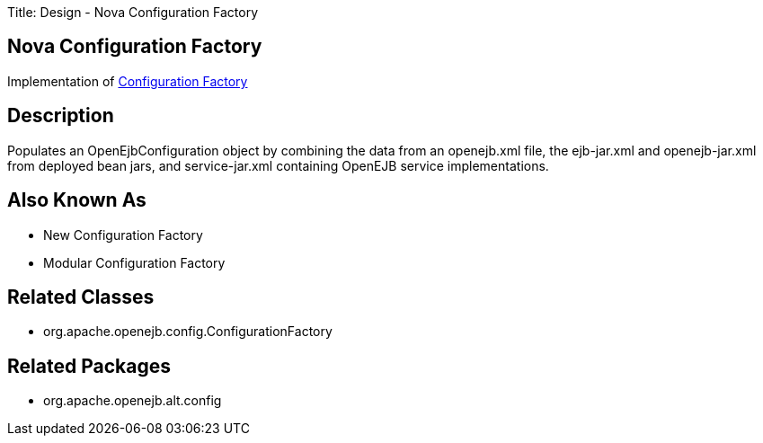 Title: Design - Nova Configuration Factory

+++<a name="Design-NovaConfigurationFactory-NovaConfigurationFactory">++++++</a>+++

== Nova Configuration Factory

Implementation of link:design-configuration-factory.html[Configuration Factory]

+++<a name="Design-NovaConfigurationFactory-Description">++++++</a>+++

== Description

Populates an OpenEjbConfiguration object by combining the data from an openejb.xml file, the ejb-jar.xml and openejb-jar.xml from deployed bean jars, and service-jar.xml containing OpenEJB service implementations.

+++<a name="Design-NovaConfigurationFactory-AlsoKnownAs">++++++</a>+++

== Also Known As

* New Configuration Factory
* Modular Configuration Factory

+++<a name="Design-NovaConfigurationFactory-RelatedClasses">++++++</a>+++

== Related Classes

* org.apache.openejb.config.ConfigurationFactory

+++<a name="Design-NovaConfigurationFactory-RelatedPackages">++++++</a>+++

== Related Packages

* org.apache.openejb.alt.config
